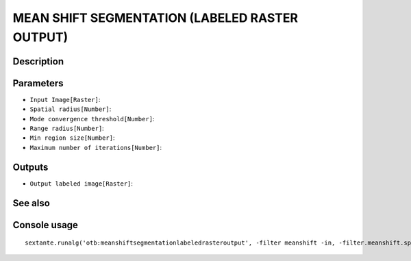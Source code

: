 MEAN SHIFT SEGMENTATION (LABELED RASTER OUTPUT)
===============================================

Description
-----------

Parameters
----------

- ``Input Image[Raster]``:
- ``Spatial radius[Number]``:
- ``Mode convergence threshold[Number]``:
- ``Range radius[Number]``:
- ``Min region size[Number]``:
- ``Maximum number of iterations[Number]``:

Outputs
-------

- ``Output labeled image[Raster]``:

See also
---------


Console usage
-------------


::

	sextante.runalg('otb:meanshiftsegmentationlabeledrasteroutput', -filter meanshift -in, -filter.meanshift.spatialr, -filter.meanshift.thres, -filter.meanshift.ranger, -filter.meanshift.minsize, -filter.meanshift.maxiter, -mode raster -mode.raster.out)
